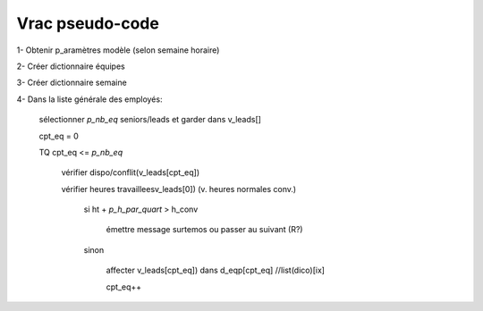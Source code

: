 Vrac pseudo-code
================

1- Obtenir p_aramètres modèle (selon semaine horaire)

2- Créer dictionnaire équipes

3- Créer dictionnaire semaine

4- Dans la liste générale des employés:

    sélectionner *p_nb_eq* seniors/leads et garder dans v_leads[]

    cpt_eq = 0

    TQ cpt_eq <= *p_nb_eq*

        vérifier dispo/conflit(v_leads[cpt_eq])

        vérifier heures travailleesv_leads[0]) (v. heures normales conv.)

            si ht + *p_h_par_quart* >  h_conv

                émettre message surtemos ou passer au suivant (R?)

            sinon

                affecter v_leads[cpt_eq]) dans d_eqp[cpt_eq] //list(dico)[ix]

                cpt_eq++
